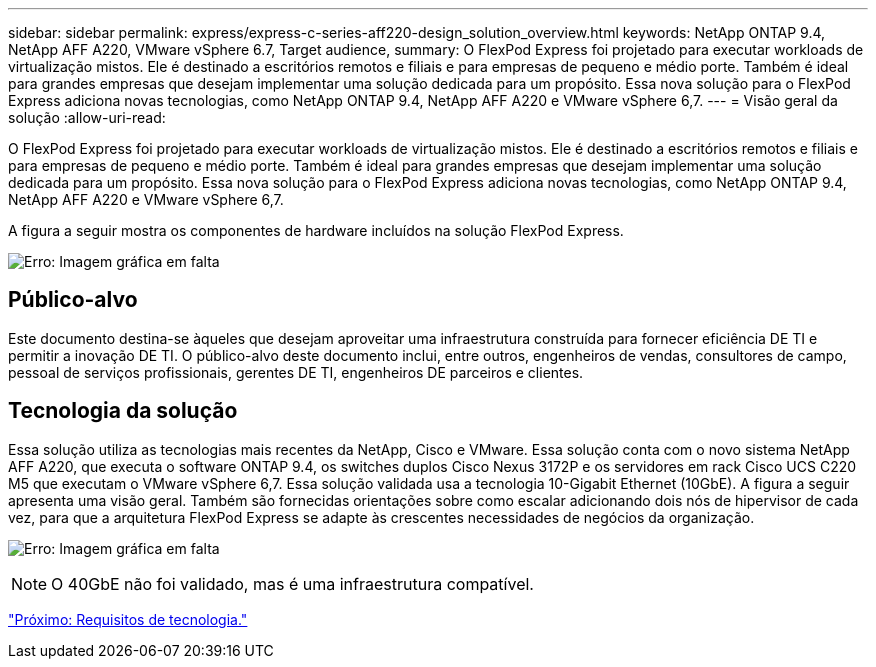 ---
sidebar: sidebar 
permalink: express/express-c-series-aff220-design_solution_overview.html 
keywords: NetApp ONTAP 9.4, NetApp AFF A220, VMware vSphere 6.7, Target audience, 
summary: O FlexPod Express foi projetado para executar workloads de virtualização mistos. Ele é destinado a escritórios remotos e filiais e para empresas de pequeno e médio porte. Também é ideal para grandes empresas que desejam implementar uma solução dedicada para um propósito. Essa nova solução para o FlexPod Express adiciona novas tecnologias, como NetApp ONTAP 9.4, NetApp AFF A220 e VMware vSphere 6,7. 
---
= Visão geral da solução
:allow-uri-read: 


[role="lead"]
O FlexPod Express foi projetado para executar workloads de virtualização mistos. Ele é destinado a escritórios remotos e filiais e para empresas de pequeno e médio porte. Também é ideal para grandes empresas que desejam implementar uma solução dedicada para um propósito. Essa nova solução para o FlexPod Express adiciona novas tecnologias, como NetApp ONTAP 9.4, NetApp AFF A220 e VMware vSphere 6,7.

A figura a seguir mostra os componentes de hardware incluídos na solução FlexPod Express.

image:express-c-series-aff220-design_image3.png["Erro: Imagem gráfica em falta"]



== Público-alvo

Este documento destina-se àqueles que desejam aproveitar uma infraestrutura construída para fornecer eficiência DE TI e permitir a inovação DE TI. O público-alvo deste documento inclui, entre outros, engenheiros de vendas, consultores de campo, pessoal de serviços profissionais, gerentes DE TI, engenheiros DE parceiros e clientes.



== Tecnologia da solução

Essa solução utiliza as tecnologias mais recentes da NetApp, Cisco e VMware. Essa solução conta com o novo sistema NetApp AFF A220, que executa o software ONTAP 9.4, os switches duplos Cisco Nexus 3172P e os servidores em rack Cisco UCS C220 M5 que executam o VMware vSphere 6,7. Essa solução validada usa a tecnologia 10-Gigabit Ethernet (10GbE). A figura a seguir apresenta uma visão geral. Também são fornecidas orientações sobre como escalar adicionando dois nós de hipervisor de cada vez, para que a arquitetura FlexPod Express se adapte às crescentes necessidades de negócios da organização.

image:express-c-series-aff220-design_image4.png["Erro: Imagem gráfica em falta"]


NOTE: O 40GbE não foi validado, mas é uma infraestrutura compatível.

link:express-c-series-aff220-design_technology_requirements.html["Próximo: Requisitos de tecnologia."]
